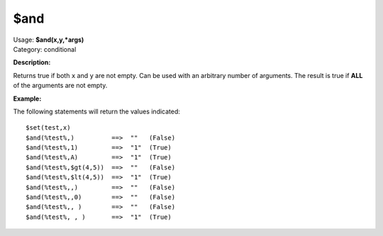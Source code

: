 .. MusicBrainz Picard Documentation Project

$and
====

| Usage: **$and(x,y,\*args)**
| Category: conditional

**Description:**

Returns true if both ``x`` and ``y`` are not empty. Can be used with an arbitrary number
of arguments. The result is true if **ALL** of the arguments are not empty.


**Example:**

The following statements will return the values indicated::

    $set(test,x)
    $and(%test%,)          ==>  ""   (False)
    $and(%test%,1)         ==>  "1"  (True)
    $and(%test%,A)         ==>  "1"  (True)
    $and(%test%,$gt(4,5))  ==>  ""   (False)
    $and(%test%,$lt(4,5))  ==>  "1"  (True)
    $and(%test%,,)         ==>  ""   (False)
    $and(%test%,,0)        ==>  ""   (False)
    $and(%test%,, )        ==>  ""   (False)
    $and(%test%, , )       ==>  "1"  (True)

